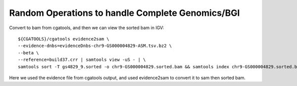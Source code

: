 Random Operations to handle Complete Genomics/BGI
--------------------------------------------------

Convert to bam from cgatools, and then we can view the sorted bam in IGV:: 
 
    ${CGATOOLS}/cgatools evidence2sam \
    --evidence-dnbs=evidenceDnbs-chr9-GS000004829-ASM.tsv.bz2 \
    --beta \
    --reference=build37.crr | samtools view -uS - | \
    samtools sort -T gs4829_9.sorted -o chr9-GS000004829.sorted.bam && samtools index chr9-GS000004829.sorted.bam 

Here we used the evidence file from cgatools output, and used evidence2sam to convert it to sam then sorted bam. 
